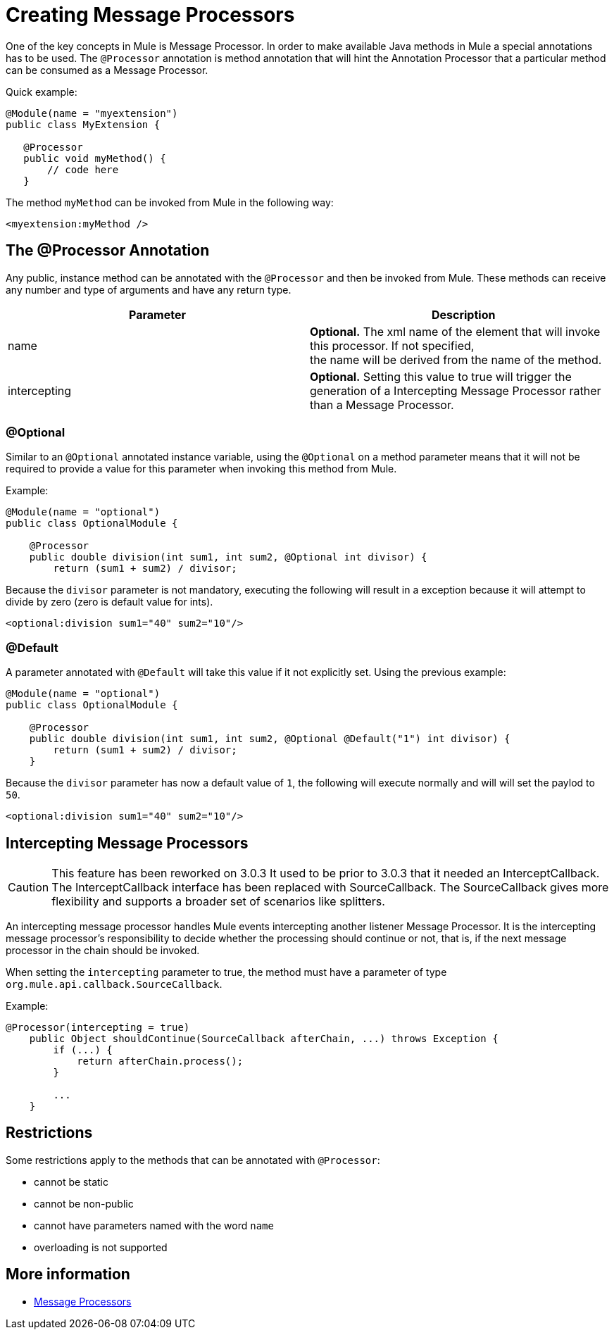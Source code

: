 = Creating Message Processors

One of the key concepts in Mule is Message Processor. In order to make available Java methods in Mule a special annotations has to be used. The `@Processor` annotation is method annotation that will hint the Annotation Processor that a particular method can be consumed as a Message Processor.

Quick example:

[source]
----
@Module(name = "myextension")
public class MyExtension {

   @Processor
   public void myMethod() {
       // code here
   }
----

The method `myMethod` can be invoked from Mule in the following way:

[source]
----
<myextension:myMethod />
----

== The @Processor Annotation

Any public, instance method can be annotated with the `@Processor` and then be invoked from Mule. These methods can receive any number and type of arguments and have any return type.

[cols=",",options="header",]
|===
|Parameter |   Description
|name |*Optional.* The xml name of the element that will invoke this processor. If not specified, +
the name will be derived from the name of the method.
|intercepting |*Optional.* Setting this value to true will trigger the generation of a Intercepting Message Processor rather than a Message Processor.
|===

=== @Optional

Similar to an `@Optional` annotated instance variable, using the `@Optional` on a method parameter means that it will not be required to provide a value for this parameter when invoking this method from Mule.

Example:

[source]
----
@Module(name = "optional")
public class OptionalModule {

    @Processor
    public double division(int sum1, int sum2, @Optional int divisor) {
        return (sum1 + sum2) / divisor;
----

Because the `divisor` parameter is not mandatory, executing the following will result in a exception because it will attempt to divide by zero (zero is default value for ints).

[source]
----
<optional:division sum1="40" sum2="10"/>
----

=== @Default

A parameter annotated with `@Default` will take this value if it not explicitly set. Using the previous example:

[source]
----
@Module(name = "optional")
public class OptionalModule {

    @Processor
    public double division(int sum1, int sum2, @Optional @Default("1") int divisor) {
        return (sum1 + sum2) / divisor;
    }
----

Because the `divisor` parameter has now a default value of `1`, the following will execute normally and will will set the paylod to `50`.

[source]
----
<optional:division sum1="40" sum2="10"/>
----

== Intercepting Message Processors

[CAUTION]
This feature has been reworked on 3.0.3 It used to be prior to 3.0.3 that it needed an InterceptCallback. The InterceptCallback interface has been replaced with SourceCallback. The SourceCallback gives more flexibility and supports a broader set of scenarios like splitters.

An intercepting message processor handles Mule events intercepting another listener Message Processor. It is the intercepting message processor's responsibility to decide whether the processing should continue or not, that is, if the next message processor in the chain should be invoked.

When setting the `intercepting` parameter to true, the method must have a parameter of type `org.mule.api.callback.SourceCallback`.

Example:

[source]
----
@Processor(intercepting = true)
    public Object shouldContinue(SourceCallback afterChain, ...) throws Exception {
        if (...) {
            return afterChain.process();
        }

        ...
    }
----

== Restrictions

Some restrictions apply to the methods that can be annotated with `@Processor`:

* cannot be static
* cannot be non-public
* cannot have parameters named with the word `name`
* overloading is not supported

== More information

* http://www.mulesoft.org/documentation/display/MULE3USER/Message+Sources+and+Message+Processors#MessageSourcesandMessageProcessors-MessageProcessors[Message Processors]

